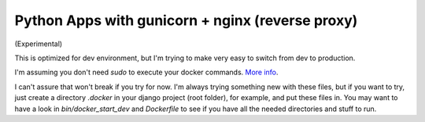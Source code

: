 Python Apps with gunicorn + nginx (reverse proxy)
=================================================

(Experimental)

This is optimized for dev environment, but I'm trying to make very easy to switch from dev to production.

I'm assuming you don't need `sudo` to execute your docker commands. `More info <http://docs.docker.io/en/latest/use/basics/#sudo-and-the-docker-group>`_.

I can't assure that won't break if you try for now. I'm always trying something new with these files, but if you want to try, just create a directory `.docker` in your django project (root folder), for example, and put these files in. You may want to have a look in `bin/docker_start_dev` and `Dockerfile` to see if you have all the needed directories and stuff to run.
